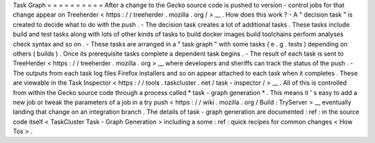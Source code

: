 Task
Graph
=
=
=
=
=
=
=
=
=
=
After
a
change
to
the
Gecko
source
code
is
pushed
to
version
-
control
jobs
for
that
change
appear
on
Treeherder
<
https
:
/
/
treeherder
.
mozilla
.
org
/
>
__
.
How
does
this
work
?
-
A
"
decision
task
"
is
created
to
decide
what
to
do
with
the
push
.
-
The
decision
task
creates
a
lot
of
additional
tasks
.
These
tasks
include
build
and
test
tasks
along
with
lots
of
other
kinds
of
tasks
to
build
docker
images
build
toolchains
perform
analyses
check
syntax
and
so
on
.
-
These
tasks
are
arranged
in
a
"
task
graph
"
with
some
tasks
(
e
.
g
.
tests
)
depending
on
others
(
builds
)
.
Once
its
prerequisite
tasks
complete
a
dependent
task
begins
.
-
The
result
of
each
task
is
sent
to
TreeHerder
<
https
:
/
/
treeherder
.
mozilla
.
org
>
__
where
developers
and
sheriffs
can
track
the
status
of
the
push
.
-
The
outputs
from
each
task
log
files
Firefox
installers
and
so
on
appear
attached
to
each
task
when
it
completes
.
These
are
viewable
in
the
Task
Inspector
<
https
:
/
/
tools
.
taskcluster
.
net
/
task
-
inspector
/
>
__
.
All
of
this
is
controlled
from
within
the
Gecko
source
code
through
a
process
called
*
task
-
graph
generation
*
.
This
means
it
'
s
easy
to
add
a
new
job
or
tweak
the
parameters
of
a
job
in
a
try
push
<
https
:
/
/
wiki
.
mozilla
.
org
/
Build
:
TryServer
>
__
eventually
landing
that
change
on
an
integration
branch
.
The
details
of
task
-
graph
generation
are
documented
:
ref
:
in
the
source
code
itself
<
TaskCluster
Task
-
Graph
Generation
>
including
a
some
:
ref
:
quick
recipes
for
common
changes
<
How
Tos
>
.
